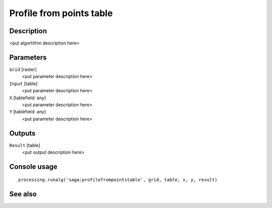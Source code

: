 Profile from points table
=========================

Description
-----------

<put algortithm description here>

Parameters
----------

``Grid`` [raster]
  <put parameter description here>

``Input`` [table]
  <put parameter description here>

``X`` [tablefield: any]
  <put parameter description here>

``Y`` [tablefield: any]
  <put parameter description here>

Outputs
-------

``Result`` [table]
  <put output description here>

Console usage
-------------

::

  processing.runalg('saga:profilefrompointstable', grid, table, x, y, result)

See also
--------

